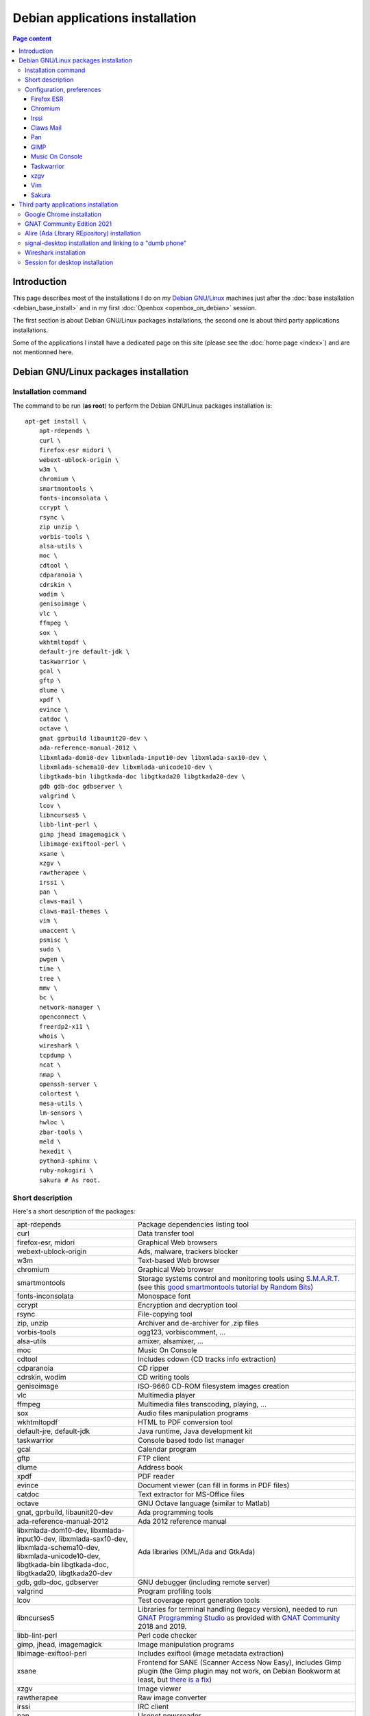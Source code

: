 Debian applications installation
================================

.. contents:: Page content
  :local:
  :backlinks: entry

.. highlight:: shell


Introduction
------------

This page describes most of the installations I do on my `Debian GNU/Linux
<https://www.debian.org>`_ machines just after the :doc:`base installation
<debian_base_install>` and in my first :doc:`Openbox <openbox_on_debian>`
session.

The first section is about Debian GNU/Linux packages installations, the second
one is about third party applications installations.

Some of the applications I install have a dedicated page on this site (please
see the :doc:`home page <index>`) and are not mentionned here.


Debian GNU/Linux packages installation
--------------------------------------


Installation command
~~~~~~~~~~~~~~~~~~~~

The command to be run (**as root**) to perform the Debian GNU/Linux packages
installation is::

  apt-get install \
      apt-rdepends \
      curl \
      firefox-esr midori \
      webext-ublock-origin \
      w3m \
      chromium \
      smartmontools \
      fonts-inconsolata \
      ccrypt \
      rsync \
      zip unzip \
      vorbis-tools \
      alsa-utils \
      moc \
      cdtool \
      cdparanoia \
      cdrskin \
      wodim \
      genisoimage \
      vlc \
      ffmpeg \
      sox \
      wkhtmltopdf \
      default-jre default-jdk \
      taskwarrior \
      gcal \
      gftp \
      dlume \
      xpdf \
      evince \
      catdoc \
      octave \
      gnat gprbuild libaunit20-dev \
      ada-reference-manual-2012 \
      libxmlada-dom10-dev libxmlada-input10-dev libxmlada-sax10-dev \
      libxmlada-schema10-dev libxmlada-unicode10-dev \
      libgtkada-bin libgtkada-doc libgtkada20 libgtkada20-dev \
      gdb gdb-doc gdbserver \
      valgrind \
      lcov \
      libncurses5 \
      libb-lint-perl \
      gimp jhead imagemagick \
      libimage-exiftool-perl \
      xsane \
      xzgv \
      rawtherapee \
      irssi \
      pan \
      claws-mail \
      claws-mail-themes \
      vim \
      unaccent \
      psmisc \
      sudo \
      pwgen \
      time \
      tree \
      mmv \
      bc \
      network-manager \
      openconnect \
      freerdp2-x11 \
      whois \
      wireshark \
      tcpdump \
      ncat \
      nmap \
      openssh-server \
      colortest \
      mesa-utils \
      lm-sensors \
      hwloc \
      zbar-tools \
      meld \
      hexedit \
      python3-sphinx \
      ruby-nokogiri \
      sakura # As root.


Short description
~~~~~~~~~~~~~~~~~

.. index::
  single: xfreerdp

Here's a short description of the packages:

.. list-table::

  * - apt-rdepends
    - Package dependencies listing tool
  * - curl
    - Data transfer tool
  * - firefox-esr, midori
    - Graphical Web browsers
  * - webext-ublock-origin
    - Ads, malware, trackers blocker
  * - w3m
    - Text-based Web browser
  * - chromium
    - Graphical Web browser
  * - smartmontools
    - Storage systems control and monitoring tools using `S.M.A.R.T.
      <https://en.wikipedia.org/wiki/S.M.A.R.T.>`_ (see this `good
      smartmontools tutorial by Random Bits <https://blog.shadypixel.com/monitoring-hard-drive-health-on-linux-with-smartmontools>`_)
  * - fonts-inconsolata
    - Monospace font
  * - ccrypt
    - Encryption and decryption tool
  * - rsync
    - File-copying tool
  * - zip, unzip
    - Archiver and de-archiver for .zip files
  * - vorbis-tools
    - ogg123, vorbiscomment, ...
  * - alsa-utils
    - amixer, alsamixer, ...
  * - moc
    - Music On Console
  * - cdtool
    - Includes cdown (CD tracks info extraction)
  * - cdparanoia
    - CD ripper
  * - cdrskin, wodim
    - CD writing tools
  * - genisoimage
    - ISO-9660 CD-ROM filesystem images creation
  * - vlc
    - Multimedia player
  * - ffmpeg
    - Multimedia files transcoding, playing, ...
  * - sox
    - Audio files manipulation programs
  * - wkhtmltopdf
    - HTML to PDF conversion tool
  * - default-jre, default-jdk
    - Java runtime, Java development kit
  * - taskwarrior
    - Console based todo list manager
  * - gcal
    - Calendar program
  * - gftp
    - FTP client
  * - dlume
    - Address book
  * - xpdf
    - PDF reader
  * - evince
    - Document viewer (can fill in forms in PDF files)
  * - catdoc
    - Text extractor for MS-Office files
  * - octave
    - GNU Octave language (similar to Matlab)
  * - gnat, gprbuild, libaunit20-dev
    - Ada programming tools
  * - ada-reference-manual-2012
    - Ada 2012 reference manual
  * - libxmlada-dom10-dev, libxmlada-input10-dev, libxmlada-sax10-dev,
      libxmlada-schema10-dev, libxmlada-unicode10-dev,
      libgtkada-bin libgtkada-doc, libgtkada20, libgtkada20-dev
    - Ada libraries (XML/Ada and GtkAda)
  * - gdb, gdb-doc, gdbserver
    - GNU debugger (including remote server)
  * - valgrind
    - Program profiling tools
  * - lcov
    - Test coverage report generation tools
  * - libncurses5
    - Libraries for terminal handling (legacy version), needed to run `GNAT
      Programming Studio
      <https://learn.adacore.com/courses/GNAT_Toolchain_Intro/chapters/gnat_studio.html>`_
      as provided with `GNAT Community <https://www.adacore.com/download>`_
      2018 and 2019.
  * - libb-lint-perl
    - Perl code checker
  * - gimp, jhead, imagemagick
    - Image manipulation programs
  * - libimage-exiftool-perl
    - Includes exiftool (image metadata extraction)
  * - xsane
    - Frontend for SANE (Scanner Access Now Easy), includes Gimp plugin
      (the Gimp plugin may not work, on Debian Bookworm at least, but `there is
      a fix
      <https://askubuntu.com/questions/1427978/lubuntu-22-04-1-xsane-gimp-plugin-doesnt-work>`_)
  * - xzgv
    - Image viewer
  * - rawtherapee
    - Raw image converter
  * - irssi
    - IRC client
  * - pan
    - Usenet newsreader
  * - claws-mail
    - Mail client (MH mailbox format)
  * - claws-mail-themes
    - Claws Mail themes
  * - vim
    - Vim text editor
  * - unaccent
    - Tool to replace accented letters by unaccented equivalent
  * - psmisc
    - killall, ...
  * - sudo
    - Privilege escalation
  * - pwgen
    - Password generator
  * - time
    - CPU resource usage measurement
  * - tree
    - Indented directory listing tool
  * - mmv
    - Tool to move/copy/append/link multiple files by wildcard patterns
  * - bc
    - Calculator language, to be used in scripts or interactively
  * - network-manager
    - Network management framework
  * - openconnect
    - Client for GlobalProtect VPN (among others)
  * - freerdp2-x11
    - X11 based Remote Desktop Protocol client (On Debian Buster, I have to
      append options ``/relax-order-checks`` and ``+glyph-cache`` to the
      ``xfreerdp`` command line. See
      https://bugs.debian.org/cgi-bin/bugreport.cgi?bug=954203#10. My command
      line is like: ``xfreerdp +glyph-cache /relax-order-checks /u:my_user_name
      /v:my.server /kbd:0x40c /f``)
  * - whois
    - Command-line WHOIS client
  * - wireshark
    - Graphical network traffic analyzer
  * - tcpdump
    - Command-line network traffic analyzer
  * - ncat
    - Utility to read / write data across networks from the command line
  * - nmap
    - Network mapper
  * - openssh-server
    - Secure shell (SSH) server
  * - colortest
    - Terminal color test graphs
  * - mesa-utils
    - glxgears and other programs
  * - lm-sensors
    - Utilities to read temperature/voltage/fan sensors (Run ``sensors-detect``
      as root to configure and ``sensors`` to view a readout of the sensors.)
  * - hwloc
    - Hardware Locality tool suite
  * - zbar-tools
    - Bar code / QR-code related utilities
  * - meld
    - Graphical tool to show differences between text files
  * - hexedit
    - Hexadecimal editor
  * - python3-sphinx
    - Documentation generator
  * - ruby-nokogiri
    - HTML, XML, SAX, and Reader parser for Ruby
  * - sakura
    - Terminal emulator


Configuration, preferences
~~~~~~~~~~~~~~~~~~~~~~~~~~

Firefox ESR
___________

.. index::
  pair: Firefox ESR; confirm on exit
  pair: Firefox ESR; default search engine
  single: DuckDuckGo

At about:config, set the following options to true:

* browser.quitShortcut.disabled
* browser.sessionstore.warnOnQuit
* browser.tabs.warnOnClose
* browser.tabs.warnOnCloseOtherTabs
* browser.warnOnQuit

At about:preferences#search, set DuckDuckGo as default search engine.

At about:preferences#privacy, uncheck "Ask to save logins and passwords for
websites".


.. _chromium_config:

Chromium
________

.. index::
  pair: Chromium; default search engine
  single: DuckDuckGo

In Settings | Search engines, set DuckDuckGo as the search engine used in the
adress bar.

In Settings | Autofill | Passwords, disable "Offer to save passwords" and "Auto
sign-in".


Irssi
_____

.. index::
  pair: Irssi; theme
  single: ~/.irssi/config

Set personal information (real name, user name, nickname) in
``~/.irssi/config``.

`Many Irssi themes are available <https://irssi-import.github.io/themes>`_. I
chose the `rolle theme <https://irssi-import.github.io/themes/rolle.theme>`_.

To install and use the theme, just copy the theme file to ``~/.irssi`` and
issue a ``/SET theme <theme_name>`` command in Irssi.


Claws Mail
__________

.. index::
  pair: Claws Mail; confirm on exit
  pair: Claws Mail; theme
  single: ~/.claws-mail/accountrc
  single: ~/.signature

When starting Claws Mail for the first time, you're welcomed with the setup
wizard which helps you setting up an E-Mail account asks you in which folder
the messages should be stored. This is the "Mailbox name" which defaults to
"Mail" which means that the messages are stored in directory ``~/Mail``.

The "Mailbox name" ends up in configuration file
``~/.claws-mail/folderlist.xml``.

The E-Mail account parameters ends up in configuration file
``~/.claws-mail/accountrc``.

Claws Mail stores the address book related files in directory
``~/.claws-mail/addrbook``.

I keep my signature in ``~/.signature``. (You can provide the signature file in
the "Compose" tab of the "Account preferences" dialog box.)

Other settings:

* In Preferences, Themes: orbit-claws.

* In Preferences, Other, Miscellaneous: Confirm on exit.

* In Preferences, Message View, External Programs: Uncheck "Use system defaults
  when possible". Enter external programs as follows:

  - Web browser: firefox '%s'

  - Text editor: gvim '%s'

  - Command for 'Display as text': gvim '%s'


Pan
___

.. index::
  pair: Pan; custom browser
  single: ~/.pan2/preferences.xml

In Edit News Servers, add a news server. I use news.free.fr, with my Free
E-Mail login. This works even when connecting through an ISP other than `Free
<https://www.free.fr>`_.

In Edit Preferences, Applications:
* Web browser: Custom Command: firefox
* Text editor: gvim

The two settings are saved in ``~/.pan2/servers.xml`` and
``~/.pan2/preferences.xml`` respectively.


GIMP
____

.. index::
  pair: Gimp; theme
  pair: Gimp; icon theme
  pair: Gimp; Keyboard Shortcuts

In Preferences, Interface, Theme: System.

In Preferences, Interface, Icon Theme: Color.

In Keyboard Shortcuts, View: Set Zoom in shortcut to '='.


Music On Console
________________

.. index::
  single: Music On Console
  single: moc
  single: mocp
  single: ~/.moc/config

I use Music On Console in shuffle mode. I've set the shuffle mode in the
`~/.moc/config file
<https://github.com/thierr26/thierr26_config_files/blob/master/.moc/config>`_.

Note also in the same file the ``ShowTime`` setting. It avoids a huge delay
when quitting ``mocp`` (due to the program reading the tags in the files).


Taskwarrior
___________

.. index::
  single: Taskwarrior
  single: task
  single: ~/.taskrc
  single: ~/.task

By default, Taskwarrior stores the data in ``~/.task``, but it is possible to
set another directory. See `my ~/.taskrc file
<https://github.com/thierr26/thierr26_config_files/blob/master/.taskrc>`_.


xzgv
____

.. index::
  single: xzgv
  single: ~/.xzgvrc

`Such a ~/.xzgvrc file
<https://github.com/thierr26/thierr26_config_files/blob/master/.xzgvrc>`_
ensures that the program starts in "fit to window" mode for high resolution
images or in 100% mode for images smaller than the window. For high resolution
images, switching between "fit to window" mode and 100% mode is possible with
the Z key.


Vim
___

.. index::
  pair: Vim; backup files
  pair: Vim; swap files
  pair: Vim; undo files
  single: ~/.vimrc
  triple: Debian alternatives; update-alternatives options; --display
  triple: Debian alternatives; update-alternatives options; --config

Check that ``/usr/bin/vim.gtk3`` is the selected editor in the `Debian
alternatives system <https://wiki.debian.org/DebianAlternatives>`_ with
``update-alternatives --display editor`` (**as root**). If not, use
``update-alternatives --config editor`` (**as root**).

Restore file ``~/.vimrc``.

`my ~/.vimrc file
<https://github.com/thierr26/thierr26_config_files/blob/master/.vimrc>`_ is
heavily commented. The most "interesting" thing may be the affectation of the
``backupdir`` and ``directory`` options (the directories where the backup files
and the swap files are written respectively). They are affected to
``~/.vim/backup`` and ``~/.vim/swap`` respectively (assuming ``~/.vim`` is the
first entry of the ``runtimepath`` option and ``~/.vim/backup`` and
``~/.vim/swap`` are writable directories or can be created as writable
directories).

The point of this is to avoid having backup and swap files in the working
directories and having them in dedicated directories ``~/.vim/backup`` and
``~/.vim/swap`` instead. You may be interested by `this page by Xilin Sun
(which also covers the undo files)
<https://medium.com/@Aenon/vim-swap-backup-undo-git-2bf353caa02f>`_.

.. highlight:: text

Here is the code (with comments removed) of my ``~/.vimrc`` that makes the
affectation of the ``backupdir`` and ``directory`` options::


  function s:CanWriteToDir(path_to_dir)

      if !isdirectory(a:path_to_dir) && exists("*mkdir")
          silent! call mkdir(a:path_to_dir, "p", 0700)
      endif
      return (filewritable(a:path_to_dir) == 2)

  endfunction

  let s:DotVimPath = split(&runtimepath,",")[0]

  let s:BackupDir = s:DotVimPath . "/backup"
  if s:CanWriteToDir(s:BackupDir)
      set backup
      let &backupdir = s:BackupDir . "," . &backupdir
  endif

  let s:SwapDir = s:DotVimPath . "/swap"
  if s:CanWriteToDir(s:SwapDir)
      let &directory = s:SwapDir . "//" . "," . &directory
  endif

.. highlight:: shell

You may also be interested in :doc:`using the Base16 color schemes
<base16_color_schemes_xterm_and_vim>`.


Sakura
______

.. index::
  single: Sakura

Set font to Inconsolata Medium 12.


Third party applications installation
-------------------------------------


Google Chrome installation
~~~~~~~~~~~~~~~~~~~~~~~~~~

.. index::
  single: Google Chrome
  single: apt install -f
  triple: Debian alternatives; update-alternatives options; --config

I downloaded the 64 bit .deb Debian package from https://www.google.com/chrome
and installed it **as root** with::

  dpkg -i google-chrome-stable_current_amd64.deb # As root.

The installation was not successful. I had to issue the following command to
fix the system::

  apt install -f # As root.

This caused the following packages to be installed:

* libappindicator3-1
* libdbusmenu-glib4
* libdbusmenu-gtk3-4
* libindicator3-7

I didn't want Google Chrome to be the default browser, so I reselected Firefox
ESR in the `Debian alternatives system
<https://wiki.debian.org/DebianAlternatives>`_ with ``update-alternatives
--config x-www-browser`` (**as root**).

I then tweaked Google Chrome's settings as for
:ref:`Chromium <chromium_config>`.


GNAT Community Edition 2021
~~~~~~~~~~~~~~~~~~~~~~~~~~~

.. index::
  single: GNAT Community Edition
  single: xhost

GNAT Community Edition is available on `Adacore's download page
<https://www.adacore.com/download/more>`_. Download the binary executable
archive gnat-2021-20210519-x86_64-linux-bin and execute it **as root** to
perform the installation. Before that, you probably have to make sure that the
executable can connect to the X server using the following commands::

  xhost +local: # As "normal" user.

and::

  export DISPLAY=:0.0 # As root.


Alire (Ada LIbrary REpository) installation
~~~~~~~~~~~~~~~~~~~~~~~~~~~~~~~~~~~~~~~~~~~

.. index::
  single: Alire (Ada LIbrary REpository)
  single: ~/.profile

The `Alire <https://alire.ada.dev/>`_ distribution is available as a Zip
archive on Github. I download it using ``wget`` (example for version 1.2.1)::

  cd Downloads
  wget https://github.com/alire-project/alire/releases/download/v1.2.1/alr-1.2.1-bin-x86_64-linux.zip

Then I extract it using ``unzip`` **as root**::

  cd <directory_containing_the_archive> # As root.
  mkdir -p /opt/alire # As root.
  unzip alr-1.2.1-bin-x86_64-linux.zip -d /opt/alire # As root.

Finally I add ``/opt/alire/bin`` to my path, via a line in my ``~/.profile``
file:

| PATH="$PATH":/opt/alire/bin


signal-desktop installation and linking to a "dumb phone"
~~~~~~~~~~~~~~~~~~~~~~~~~~~~~~~~~~~~~~~~~~~~~~~~~~~~~~~~~

.. index::
  single: signal-desktop
  single: signal-cli
  single: zbarimg
  single: wget
  single: apt-key
  single: /etc/apt/sources.list.d

Here are the commands I issued (**as root**) to install signal-desktop (you may
want to check the `Signal official site <https://signal.org/download>`_)::

  wget https://updates.signal.org/desktop/apt/keys.asc -O - | apt-key add
  echo "deb [arch=amd64] https://updates.signal.org/desktop/apt xenial main" \
      > /etc/apt/sources.list.d/signal-xenial.list
  apt-get update
  apt-get install signal-desktop
  chmod 4755 /opt/Signal/chrome-sandbox

The rest of this section is largely taken from the `"How to install and use
Signal messenger without a smartphone" ctrl.alt.coop page
<https://ctrl.alt.coop/en/post/signal-without-a-smartphone>`_.

If your phone is not able to read `QR codes
<https://en.wikipedia.org/wiki/QR_code>`_ (like my "dumb phone"), you can link
it using `signal-cli <https://github.com/AsamK/signal-cli>`_. You will also
need a QR code decoder program. zbarimg (provided by Debian package zbar-tools)
is an example of such a program.

First, download signal-cli (as a normal user, and check the latest version
number on `<https://github.com/AsamK/signal-cli/releases>`_)::

  cd ~/Downloads
  wget https://github.com/AsamK/signal-cli/releases/download/v0.7.4/signal-cli-0.7.4.tar.gz

Then install it **as root**::

  cd /opt
  tar -xvf /home/<username>/Downloads/signal-cli-0.7.4.tar.gz

Then, as a normal user (substitute +336xxxxxxxx with your real phone number)::

  # Request a verification code (you'll receive it in an SMS).
  /opt/signal-cli-0.7.4/bin/signal-cli -u +336xxxxxxxx register

  # Verify your account.
  /opt/signal-cli-0.7.4/bin/signal-cli \
      -u +336xxxxxxxx verify <verification_code_received_by_sms>

  # Launch signal-desktop.
  signal-desktop &

You're presented with a QR code. You need to save the QR code image to a file
(say, ~/qr.png):

* Open developer tools (menu View | Toggle Developer Tools).
* Go to Network tab.
* Click All.
* Type ``data:image/png`` in the filter text box.
* Hit Ctrl-R if you don't see any ``data:image/png`` entry appear.
* Click the ``data:image/png`` entry.
* Save the image (right click on it, save to ~/qr.png).

Finally, use zbarimg to extract the tsdevice link and link your computer with
your phone::

  zbarimg ~/qr.png 2>/dev/null|head -1|sed "s/^[^:]\+://"

  /opt/signal-cli-0.7.4/bin/signal-cli -u +336xxxxxxxx \
    addDevice --uri "<tsdevice_link>"


Wireshark installation
~~~~~~~~~~~~~~~~~~~~~~

.. index::
  single: Wireshark
  single: wireshark-common
  single: usermod
  single: dpkg-reconfigure

When installing Wireshark (Debian package wireshark), you're prompted to choose
whether non-superusers should be able to capture packets. I answer "Yes". It
causes the ``wireshark`` group to be created. Then you just have to add a user
to the ``wireshark`` group to grant this user the right to capture packets with
Wireshark. Use a command like the one below (**as root**) to add a user a user
to the ``wireshark`` group::

  usermod -aG wireshark user_name # As root.

If you have answered "No" and have changed your mind, run ``dpkg-reconfigure
wireshark-common``.


Session for desktop installation
~~~~~~~~~~~~~~~~~~~~~~~~~~~~~~~~

.. index::
  single: Session

Here is how I currently install and use Session for desktop. I download the
Appimage file for Linux from https://www.getsession.org/linux and place it
in my home directory. Then I give the file executable permission with a command
like::

  chmod +x session-desktop-linux-x86_64-1.5.2.AppImage

I launch Session for desktop with a command like::

  session-desktop-linux-x86_64-1.5.2.AppImage --no-sandbox &

(See https://github.com/oxen-io/session-desktop/issues/1418 for a discussion
about the use of the ``--no-sandbox`` flag).
